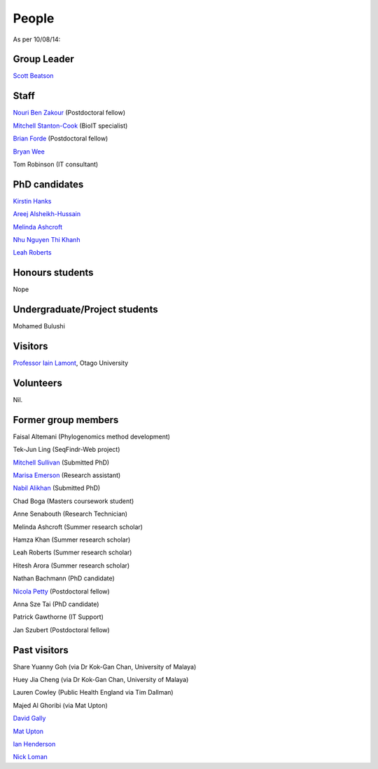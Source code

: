 
People
======

As per 10/08/14:


Group Leader
------------

`Scott Beatson <|filename|People/Scott.rst>`_


Staff
-----------------------------

`Nouri Ben Zakour <|filename|People/Nouri.rst>`_ (Postdoctoral fellow)

`Mitchell Stanton-Cook <|filename|People/MitchSC.rst>`_ (BioIT specialist)

`Brian Forde <|filename|People/Brian.rst>`_ (Postdoctoral fellow)

`Bryan Wee <|filename|People/Bryan.rst>`_

Tom Robinson (IT consultant)


PhD candidates
--------------

`Kirstin Hanks <|filename|People/Kirstin.rst>`_

`Areej Alsheikh-Hussain <|filename|People/Areej.rst>`_

`Melinda Ashcroft <|filename|People/Melinda.rst>`_

`Nhu Nguyen Thi Khanh <|filename|People/Nhu.rst>`_

`Leah Roberts <|filename|People/Leah.rst>`_


Honours students
----------------

Nope


Undergraduate/Project students
------------------------------

Mohamed Bulushi


Visitors
--------

`Professor Iain Lamont <http://biochem.otago.ac.nz/our-people/academic-teaching-staff/iain-lamont/>`_, Otago University


Volunteers
----------

Nil.


Former group members
--------------------

Faisal Altemani (Phylogenomics method development)

Tek-Jun Ling (SeqFindr-Web project)

`Mitchell Sullivan <|filename|People/MitchS.rst>`_ (Submitted PhD)

`Marisa Emerson <|filename|People/Marisa.rst>`_ (Research assistant)

`Nabil Alikhan <|filename|People/Nabil.rst>`_ (Submitted PhD)

Chad Boga (Masters coursework student)

Anne Senabouth (Research Technician)

Melinda Ashcroft (Summer research scholar)

Hamza Khan (Summer research scholar)

Leah Roberts (Summer research scholar)

Hitesh Arora (Summer research scholar)

Nathan Bachmann (PhD candidate)

`Nicola Petty`_ (Postdoctoral fellow)

Anna Sze Tai (PhD candidate)

Patrick Gawthorne (IT Support)

Jan Szubert (Postdoctoral fellow)


Past visitors
-------------

Share Yuanny Goh (via Dr Kok-Gan Chan, University of Malaya)

Huey Jia Cheng (via Dr Kok-Gan Chan, University of Malaya)

Lauren Cowley (Public Health England via Tim Dallman)

Majed Al Ghoribi (via Mat Upton)

`David Gally`_

`Mat Upton`_

`Ian Henderson`_

`Nick Loman`_

.. _`David Gally`: http://www.roslin.ed.ac.uk/david-gally/
.. _`Mat Upton`: http://www.plymouth.ac.uk/staff/mupton
.. _`Ian Henderson`: http://www.birmingham.ac.uk/staff/profiles/iandi/henderson-ian.aspx
.. _`Nick Loman`: http://pathogenomics.bham.ac.uk/clinicogenomics/
.. _`Nicola Petty`: http://www.uts.edu.au/staff/nicola.petty
